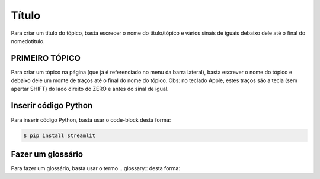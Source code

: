 Título
======

Para criar um título do tópico, basta escrecer o nome do título/tópico e vários sinais de iguais debaixo dele até o final do nomedotítulo.


PRIMEIRO TÓPICO
---------------

Para criar um tópico na página (que já é referenciado no menu da barra lateral), basta escrever o nome do tópico e debaixo dele um monte de traços até o final do nome do tópico.
Obs: no teclado Apple, estes traços são a tecla (sem apertar SHIFT) do lado direito do ZERO e antes do sinal de igual.


Inserir código Python
----------------------

Para inserir código Python, basta usar o code-block desta forma:

.. code-block:: console

  $ pip install streamlit
  
.. code-block:: python
  :linenos:
  :emphasize-lines: 3,5
  
  def some_function( ):
    i = False
    print('Esta é uma linha destacada')
    print('Esta não é uma linha destacada')
    print('já esta linha é destacada')
    
Fazer um glossário
------------------

Para fazer um glossário, basta usar o termo .. glossary:: desta forma:

.. glossary::

  Documentação
    Provê para os usuários, todos os comantos que precisa.
    
  Leitura
    A leitura deve ser rápida e clara.

